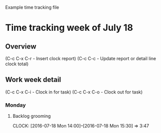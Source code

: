 Example time tracking file


* Time tracking week of July 18
** Overview
(C-c C-x C-r - Insert clock report)
(C-c C-c - Update report or detail line clock total)

#+BEGIN: clocktable :maxlevel 4 :block thisweek :scope tree
#+CAPTION: Clock summary at [2016-07-22 Fri 10:42], for week 2016-W29.

#+END:

** Work week detail
(C-c C-x C-i - Clock in for task)
(C-c C-x C-o - Clock out for task)

*** Monday
**** Backlog grooming
CLOCK: [2016-07-18 Mon 14:00]--[2016-07-18 Mon 15:30] =>  3:47
